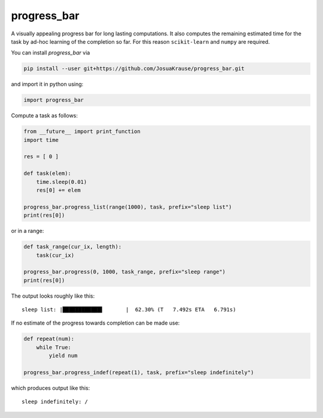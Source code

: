 progress\_bar
=============

A visually appealing progress bar for long lasting computations. It also
computes the remaining estimated time for the task by ad-hoc learning of
the completion so far. For this reason ``scikit-learn`` and ``numpy``
are required.

You can install *progress\_bar* via

.. code:: bash

    pip install --user git+https://github.com/JosuaKrause/progress_bar.git

and import it in python using:

.. code:: python

    import progress_bar

Compute a task as follows:

.. code:: python

    from __future__ import print_function
    import time

    res = [ 0 ]

    def task(elem):
        time.sleep(0.01)
        res[0] += elem

    progress_bar.progress_list(range(1000), task, prefix="sleep list")
    print(res[0])

or in a range:

.. code:: python

    def task_range(cur_ix, length):
        task(cur_ix)

    progress_bar.progress(0, 1000, task_range, prefix="sleep range")
    print(res[0])

The output looks roughly like this:

::

    sleep list: |████████████▌       |  62.30% (T   7.492s ETA   6.791s)

If no estimate of the progress towards completion can be made use:

.. code:: python

    def repeat(num):
        while True:
            yield num

    progress_bar.progress_indef(repeat(1), task, prefix="sleep indefinitely")

which produces output like this:

::

    sleep indefinitely: /


